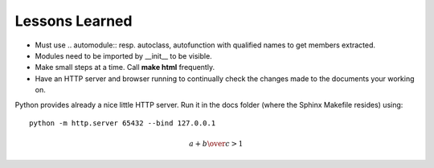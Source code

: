 Lessons Learned
===============

* Must use .. automodule:: resp. autoclass, autofunction with
  qualified names to get members extracted.
* Modules need to be imported by __init__ to be visible.
* Make small steps at a time. Call **make html** frequently.
* Have an HTTP server and browser running to continually check the
  changes made to the documents your working on.

Python provides already a nice little HTTP server. Run it in the docs
folder (where the Sphinx Makefile resides) using: ::

      python -m http.server 65432 --bind 127.0.0.1


.. math::

   {a + b \over c} > 1

